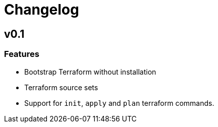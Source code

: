 = Changelog

== v0.1

// tag::changelog[]

=== Features

* Bootstrap Terraform without installation
* Terraform source sets
* Support for `init`, `apply` and `plan` terraform commands.


// end::changelog[]


